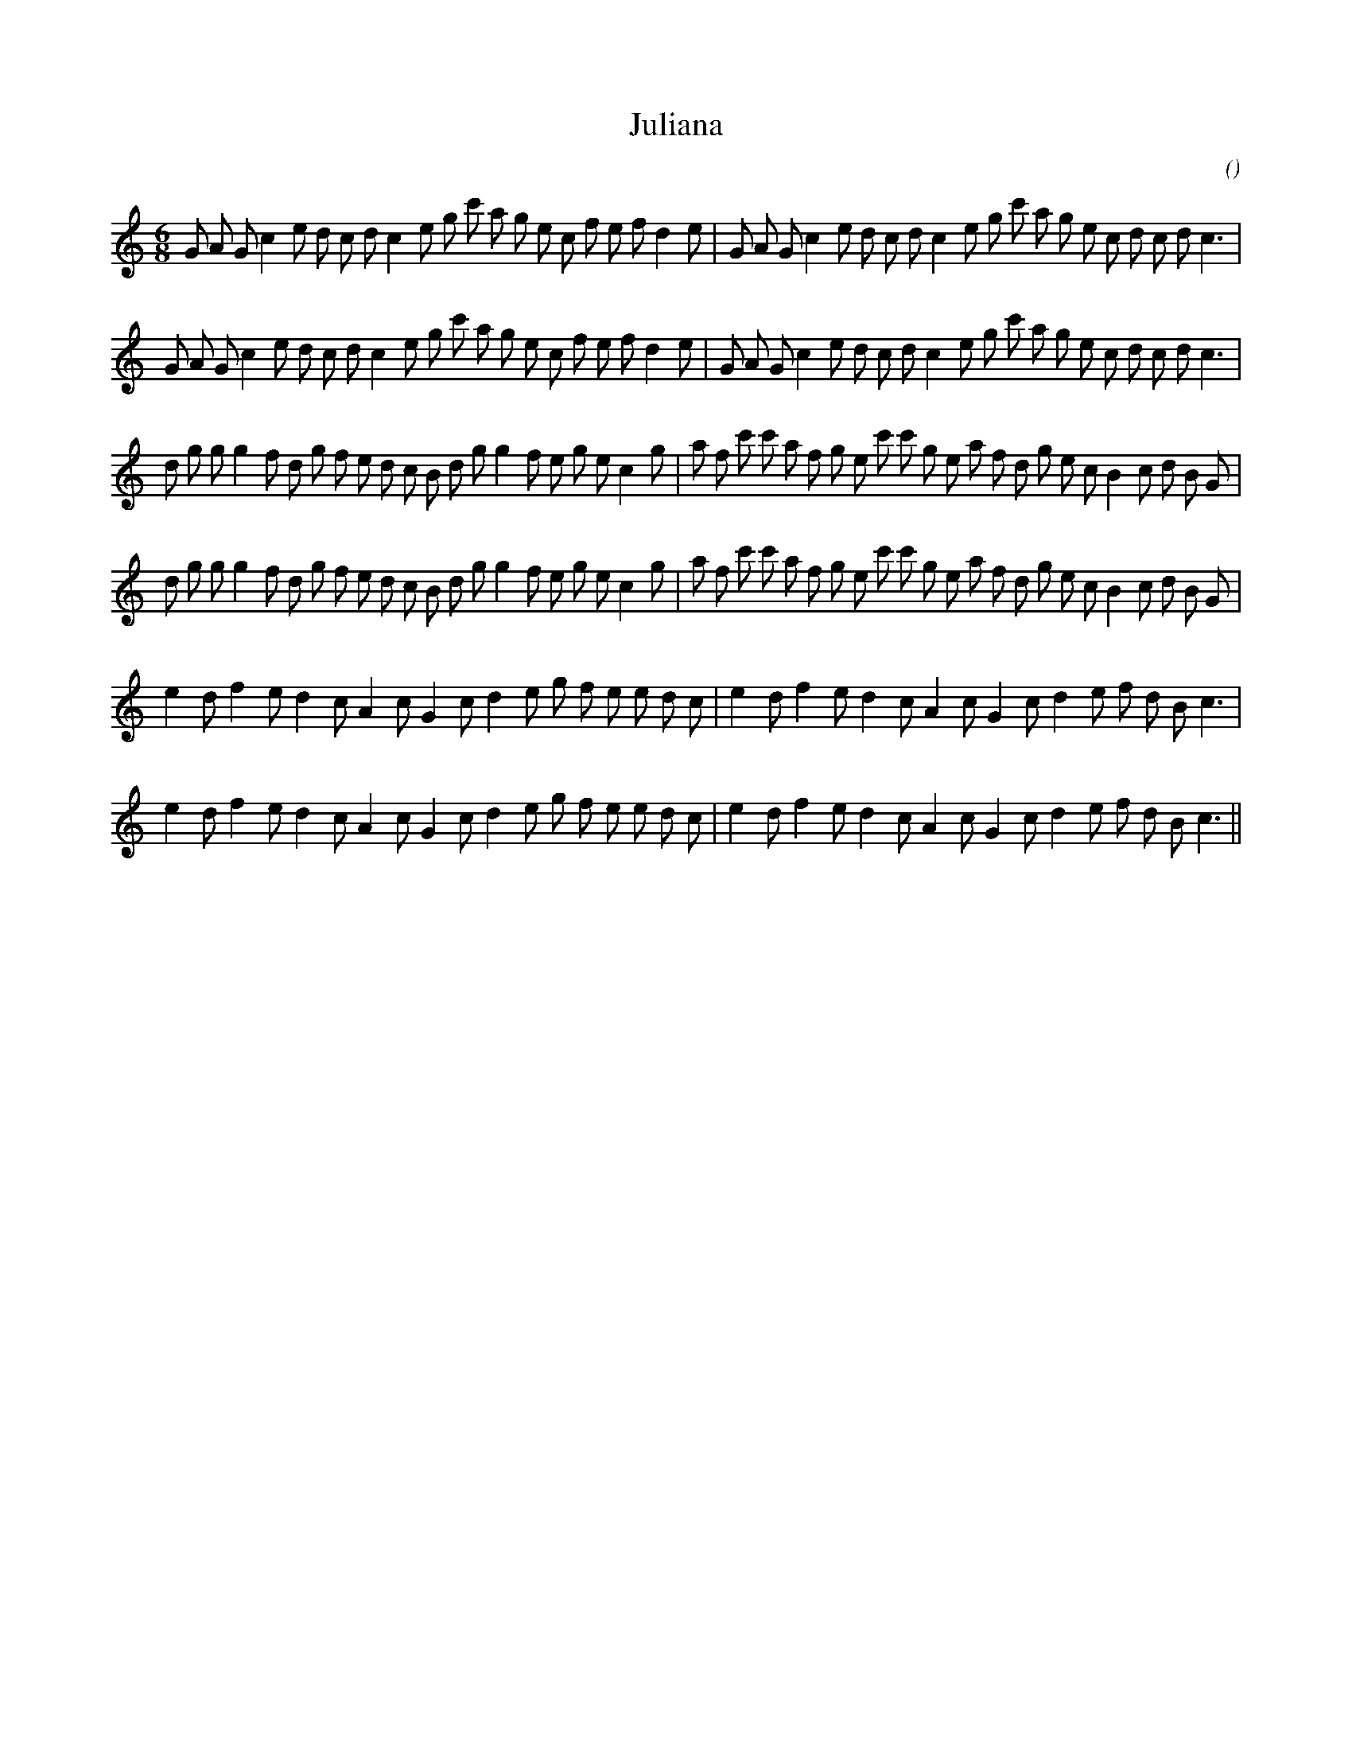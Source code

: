 X:1
T: Juliana
N:
C:
S:
A:
O:
R:
M:6/8
K:C
I:speed 150
%W: A1
% voice 1 (1 lines, 41 notes)
K:C
M:6/8
L:1/16
G2 A2 G2 c4 e2 d2 c2 d2 c4 e2 g2 c'2 a2 g2 e2 c2 f2 e2 f2 d4 e2 |G2 A2 G2 c4 e2 d2 c2 d2 c4 e2 g2 c'2 a2 g2 e2 c2 d2 c2 d2 c6 |
%W: A2
% voice 1 (1 lines, 41 notes)
G2 A2 G2 c4 e2 d2 c2 d2 c4 e2 g2 c'2 a2 g2 e2 c2 f2 e2 f2 d4 e2 |G2 A2 G2 c4 e2 d2 c2 d2 c4 e2 g2 c'2 a2 g2 e2 c2 d2 c2 d2 c6 |
%W: B1
% voice 1 (1 lines, 44 notes)
d2 g2 g2 g4 f2 d2 g2 f2 e2 d2 c2 B2 d2 g2 g4 f2 e2 g2 e2 c4 g2 |a2 f2 c'2 c'2 a2 f2 g2 e2 c'2 c'2 g2 e2 a2 f2 d2 g2 e2 c2 B4 c2 d2 B2 G2 |
%W: B2
% voice 1 (1 lines, 44 notes)
d2 g2 g2 g4 f2 d2 g2 f2 e2 d2 c2 B2 d2 g2 g4 f2 e2 g2 e2 c4 g2 |a2 f2 c'2 c'2 a2 f2 g2 e2 c'2 c'2 g2 e2 a2 f2 d2 g2 e2 c2 B4 c2 d2 B2 G2 |
%W: C1
% voice 1 (1 lines, 34 notes)
e4 d2 f4 e2 d4 c2 A4 c2 G4 c2 d4 e2 g2 f2 e2 e2 d2 c2 |e4 d2 f4 e2 d4 c2 A4 c2 G4 c2 d4 e2 f2 d2 B2 c6 |
%W: C2
% voice 1 (1 lines, 34 notes)
e4 d2 f4 e2 d4 c2 A4 c2 G4 c2 d4 e2 g2 f2 e2 e2 d2 c2 |e4 d2 f4 e2 d4 c2 A4 c2 G4 c2 d4 e2 f2 d2 B2 c6 ||
